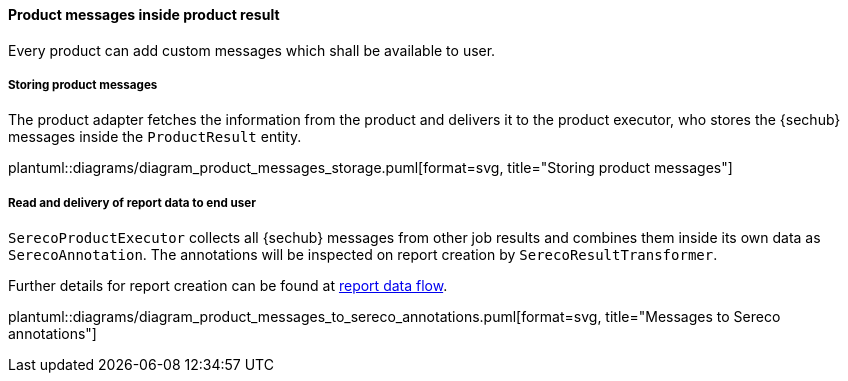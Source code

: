 // SPDX-License-Identifier: MIT
[[section-shared-concepts-product-message-dataflow]]
==== Product messages inside product result
Every product can add custom messages which shall be available to user.

===== Storing product messages
The product adapter fetches the information from the product and delivers it to 
the product executor, who stores the {sechub} messages inside the `ProductResult` entity. 

plantuml::diagrams/diagram_product_messages_storage.puml[format=svg, title="Storing product messages"] 

===== Read and delivery of report data to end user
`SerecoProductExecutor` collects all {sechub} messages from other job results and combines them
inside its own data as `SerecoAnnotation`. The annotations will be inspected on report creation
by `SerecoResultTransformer`. 

Further details for report creation can be found at <<section-shared-concepts-report-dataflow,report data flow>>.

plantuml::diagrams/diagram_product_messages_to_sereco_annotations.puml[format=svg, title="Messages to Sereco annotations"] 
